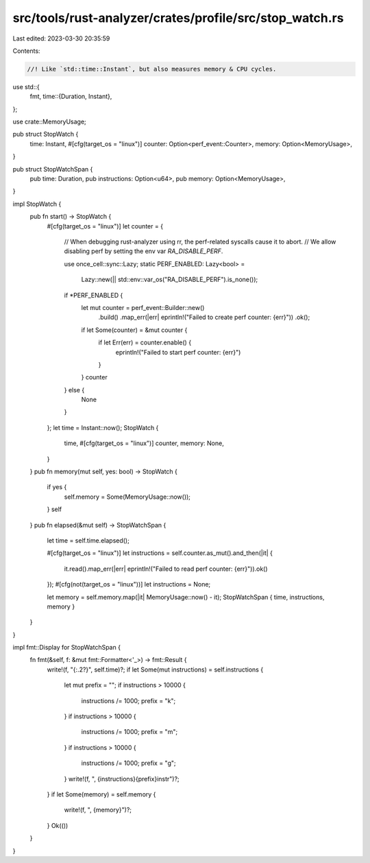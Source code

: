 src/tools/rust-analyzer/crates/profile/src/stop_watch.rs
========================================================

Last edited: 2023-03-30 20:35:59

Contents:

.. code-block:: rs

    //! Like `std::time::Instant`, but also measures memory & CPU cycles.
use std::{
    fmt,
    time::{Duration, Instant},
};

use crate::MemoryUsage;

pub struct StopWatch {
    time: Instant,
    #[cfg(target_os = "linux")]
    counter: Option<perf_event::Counter>,
    memory: Option<MemoryUsage>,
}

pub struct StopWatchSpan {
    pub time: Duration,
    pub instructions: Option<u64>,
    pub memory: Option<MemoryUsage>,
}

impl StopWatch {
    pub fn start() -> StopWatch {
        #[cfg(target_os = "linux")]
        let counter = {
            // When debugging rust-analyzer using rr, the perf-related syscalls cause it to abort.
            // We allow disabling perf by setting the env var `RA_DISABLE_PERF`.

            use once_cell::sync::Lazy;
            static PERF_ENABLED: Lazy<bool> =
                Lazy::new(|| std::env::var_os("RA_DISABLE_PERF").is_none());

            if *PERF_ENABLED {
                let mut counter = perf_event::Builder::new()
                    .build()
                    .map_err(|err| eprintln!("Failed to create perf counter: {err}"))
                    .ok();
                if let Some(counter) = &mut counter {
                    if let Err(err) = counter.enable() {
                        eprintln!("Failed to start perf counter: {err}")
                    }
                }
                counter
            } else {
                None
            }
        };
        let time = Instant::now();
        StopWatch {
            time,
            #[cfg(target_os = "linux")]
            counter,
            memory: None,
        }
    }
    pub fn memory(mut self, yes: bool) -> StopWatch {
        if yes {
            self.memory = Some(MemoryUsage::now());
        }
        self
    }
    pub fn elapsed(&mut self) -> StopWatchSpan {
        let time = self.time.elapsed();

        #[cfg(target_os = "linux")]
        let instructions = self.counter.as_mut().and_then(|it| {
            it.read().map_err(|err| eprintln!("Failed to read perf counter: {err}")).ok()
        });
        #[cfg(not(target_os = "linux"))]
        let instructions = None;

        let memory = self.memory.map(|it| MemoryUsage::now() - it);
        StopWatchSpan { time, instructions, memory }
    }
}

impl fmt::Display for StopWatchSpan {
    fn fmt(&self, f: &mut fmt::Formatter<'_>) -> fmt::Result {
        write!(f, "{:.2?}", self.time)?;
        if let Some(mut instructions) = self.instructions {
            let mut prefix = "";
            if instructions > 10000 {
                instructions /= 1000;
                prefix = "k";
            }
            if instructions > 10000 {
                instructions /= 1000;
                prefix = "m";
            }
            if instructions > 10000 {
                instructions /= 1000;
                prefix = "g";
            }
            write!(f, ", {instructions}{prefix}instr")?;
        }
        if let Some(memory) = self.memory {
            write!(f, ", {memory}")?;
        }
        Ok(())
    }
}


